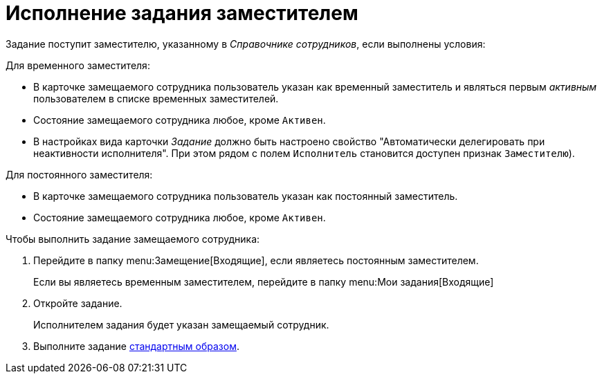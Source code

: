 = Исполнение задания заместителем

Задание поступит заместителю, указанному в _Справочнике сотрудников_, если выполнены условия:

.Для временного заместителя:
* В карточке замещаемого сотрудника пользователь указан как временный заместитель и являться первым _активным_ пользователем в списке временных заместителей.
* Состояние замещаемого сотрудника любое, кроме `Активен`.
* В настройках вида карточки _Задание_ должно быть настроено свойство "Автоматически делегировать при неактивности исполнителя". При этом рядом с полем `Исполнитель` становится доступен признак `Заместителю`).

.Для постоянного заместителя:
* В карточке замещаемого сотрудника пользователь указан как постоянный заместитель.
* Состояние замещаемого сотрудника любое, кроме `Активен`.

.Чтобы выполнить задание замещаемого сотрудника:
. Перейдите в папку menu:Замещение[Входящие], если являетесь постоянным заместителем.
+
Если вы являетесь временным заместителем, перейдите в папку menu:Мои задания[Входящие]
+
. Откройте задание.
+
****
Исполнителем задания будет указан замещаемый сотрудник.
****
+
. Выполните задание xref:tasks-finalize.adoc[стандартным образом].
